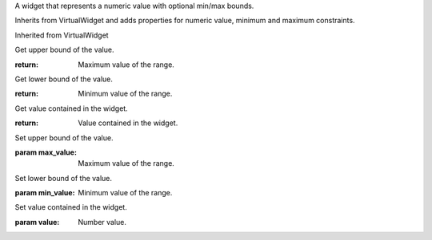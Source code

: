 .. This file is auto-generated by //tools:generate_doc. Please do not edit directly

.. class:: NumericValueWidget

   A widget that represents a numeric value with optional min/max bounds.

   Inherits from VirtualWidget and adds properties for numeric value,
   minimum and maximum constraints.

   Inherited from VirtualWidget

   .. method:: get_max_value() -> int

   Get upper bound of the value.

   :return: Maximum value of the range.

   .. method:: get_min_value() -> int

   Get lower bound of the value.

   :return: Minimum value of the range.

   .. method:: get_value() -> int

   Get value contained in the widget.

   :return: Value contained in the widget.

   .. method:: set_max_value(max_value) -> None

   Set upper bound of the value.

   :param max_value: Maximum value of the range.

   .. method:: set_min_value(min_value) -> None

   Set lower bound of the value.

   :param min_value: Minimum value of the range.

   .. method:: set_value(value) -> None

   Set value contained in the widget.

   :param value: Number value.
